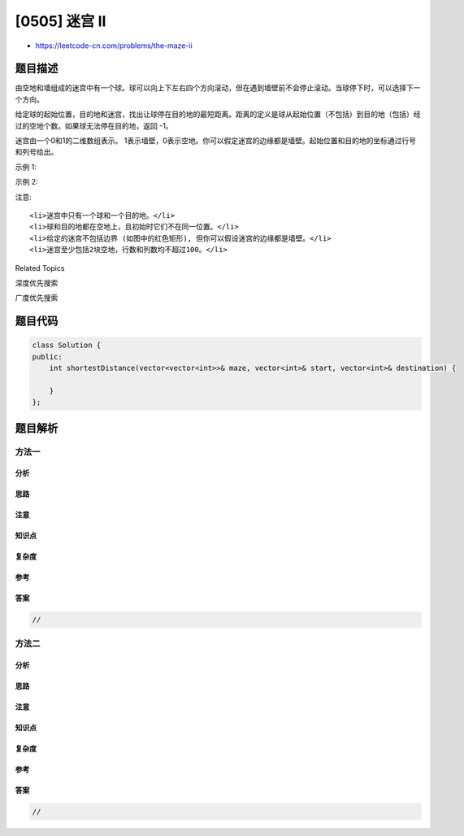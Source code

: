 [0505] 迷宫 II
==============

-  https://leetcode-cn.com/problems/the-maze-ii

题目描述
--------

.. raw:: html

   <p>

由空地和墙组成的迷宫中有一个球。球可以向上下左右四个方向滚动，但在遇到墙壁前不会停止滚动。当球停下时，可以选择下一个方向。

.. raw:: html

   </p>

.. raw:: html

   <p>

给定球的起始位置，目的地和迷宫，找出让球停在目的地的最短距离。距离的定义是球从起始位置（不包括）到目的地（包括）经过的空地个数。如果球无法停在目的地，返回 -1。

.. raw:: html

   </p>

.. raw:: html

   <p>

迷宫由一个0和1的二维数组表示。
1表示墙壁，0表示空地。你可以假定迷宫的边缘都是墙壁。起始位置和目的地的坐标通过行号和列号给出。

.. raw:: html

   </p>

.. raw:: html

   <p>

 

.. raw:: html

   </p>

.. raw:: html

   <p>

示例 1:

.. raw:: html

   </p>

.. raw:: html

   <pre><strong>输入 1:</strong> 迷宫由以下二维数组表示

   0 0 1 0 0
   0 0 0 0 0
   0 0 0 1 0
   1 1 0 1 1
   0 0 0 0 0

   <strong>输入 2:</strong> 起始位置坐标 (rowStart, colStart) = (0, 4)
   <strong>输入 3:</strong> 目的地坐标 (rowDest, colDest) = (4, 4)

   <strong>输出:</strong> 12

   <strong>解析:</strong> 一条最短路径 : left -&gt; down -&gt; left -&gt; down -&gt; right -&gt; down -&gt; right。
                总距离为 1 + 1 + 3 + 1 + 2 + 2 + 2 = 12。
   <img src="https://raw.githubusercontent.com/algoboy101/LeetCodeCrowdsource/master/imgs/maze_1_example_1.png" style="width: 100%;">
   </pre>

.. raw:: html

   <p>

示例 2:

.. raw:: html

   </p>

.. raw:: html

   <pre><strong>输入 1:</strong> 迷宫由以下二维数组表示

   0 0 1 0 0
   0 0 0 0 0
   0 0 0 1 0
   1 1 0 1 1
   0 0 0 0 0

   <strong>输入 2:</strong> 起始位置坐标 (rowStart, colStart) = (0, 4)
   <strong>输入 3:</strong> 目的地坐标 (rowDest, colDest) = (3, 2)

   <strong>输出:</strong> -1

   <strong>解析:</strong> 没有能够使球停在目的地的路径。
   <img src="https://raw.githubusercontent.com/algoboy101/LeetCodeCrowdsource/master/imgs/maze_1_example_2.png" style="width: 100%;">
   </pre>

.. raw:: html

   <p>

 

.. raw:: html

   </p>

.. raw:: html

   <p>

注意:

.. raw:: html

   </p>

.. raw:: html

   <ol>

::

    <li>迷宫中只有一个球和一个目的地。</li>
    <li>球和目的地都在空地上，且初始时它们不在同一位置。</li>
    <li>给定的迷宫不包括边界 (如图中的红色矩形), 但你可以假设迷宫的边缘都是墙壁。</li>
    <li>迷宫至少包括2块空地，行数和列数均不超过100。</li>

.. raw:: html

   </ol>

.. raw:: html

   <div>

.. raw:: html

   <div>

Related Topics

.. raw:: html

   </div>

.. raw:: html

   <div>

.. raw:: html

   <li>

深度优先搜索

.. raw:: html

   </li>

.. raw:: html

   <li>

广度优先搜索

.. raw:: html

   </li>

.. raw:: html

   </div>

.. raw:: html

   </div>

题目代码
--------

.. code:: cpp

    class Solution {
    public:
        int shortestDistance(vector<vector<int>>& maze, vector<int>& start, vector<int>& destination) {

        }
    };

题目解析
--------

方法一
~~~~~~

分析
^^^^

思路
^^^^

注意
^^^^

知识点
^^^^^^

复杂度
^^^^^^

参考
^^^^

答案
^^^^

.. code:: cpp

    //

方法二
~~~~~~

分析
^^^^

思路
^^^^

注意
^^^^

知识点
^^^^^^

复杂度
^^^^^^

参考
^^^^

答案
^^^^

.. code:: cpp

    //
